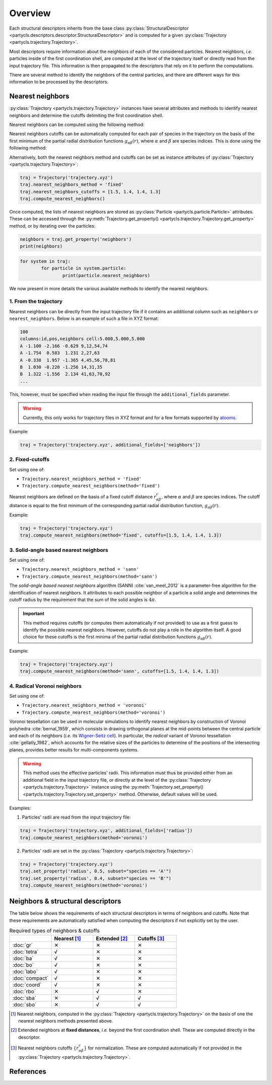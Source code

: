 Overview
========

Each structural descriptors inherits from the base class :py:class:`StructuralDescriptor <partycls.descriptors.descriptor.StructuralDescriptor>` and is computed for a given :py:class:`Trajectory <partycls.trajectory.Trajectory>`.

Most descriptors require information about the neighbors of each of the considered particles. Nearest neighbors, *i.e.* particles inside of the first coordination shell, are computed at the level of the trajectory itself or directly read from the input trajectory file. This information is then propagated to the descriptors that rely on it to perform the computations.

There are several method to identify the neighbors of the central particles, and there are different ways for this information to be processed by the descriptors.

Nearest neighbors
-----------------

:py:class:`Trajectory <partycls.trajectory.Trajectory>` instances have several attributes and methods to identify nearest neighbors and determine the cutoffs delimiting the first coordination shell.

Nearest neighbors can be computed using the following method:

.. automethod:: partycls.trajectory.Trajectory.compute_nearest_neighbors
	:noindex:

Nearest neighbors cutoffs can be automatically computed for each pair of species in the trajectory on the basis of the first minimum of the partial radial distribution functions :math:`g_{\alpha\beta}(r)`, where :math:`\alpha` and :math:`\beta` are species indices. This is done using the following method:

.. automethod:: partycls.trajectory.Trajectory.compute_nearest_neighbors_cutoffs
	:noindex:

Alternatively, both the nearest neighbors method and cutoffs can be set as instance attributes of :py:class:`Trajectory <partycls.trajectory.Trajectory>`:

.. code-block:: python

	traj = Trajectory('trajectory.xyz')
	traj.nearest_neighbors_method = 'fixed'
	traj.nearest_neighbors_cutoffs = [1.5, 1.4, 1.4, 1.3]
	traj.compute_nearest_neighbors()

Once computed, the lists of nearest neighbors are stored as :py:class:`Particle <partycls.particle.Particle>` attributes. These can be accessed through the :py:meth:`Trajectory.get_property() <partycls.trajectory.Trajectory.get_property>` method, or by iterating over the particles:

.. code-block:: python

	neighbors = traj.get_property('neighbors')
	print(neighbors)

.. code-block:: python

	for system in traj:
		for particle in system.particle:
			print(particle.nearest_neighbors)

We now present in more details the various available methods to identify the nearest neighbors.

1. From the trajectory
~~~~~~~~~~~~~~~~~~~~~~

Nearest neighbors can be directly from the input trajectory file if it contains an additional column such as ``neighbors`` or ``nearest_neighbors``. Below is an example of such a file in XYZ format: 

.. code-block::

	100
	columns:id,pos,neighbors cell:5.000,5.000,5.000
	A -1.100 -2.166 -0.629 9,12,54,74
	A -1.754  0.583  1.231 2,27,63
	A -0.338  1.957 -1.365 4,45,56,78,81
	B  1.030 -0.220 -1.256 14,31,35
	B  1.322 -1.556  2.134 41,63,70,92
	...

This, however, must be specified when reading the input file through the ``additional_fields`` parameter.

.. warning::
	Currently, this only works for trajectory files in XYZ format and for a few formats supported by `atooms <https://framagit.org/atooms/atooms>`_.

Example:

.. code-block:: python

	traj = Trajectory('trajectory.xyz', additional_fields=['neighbors'])

2. Fixed-cutoffs
~~~~~~~~~~~~~~~~

Set using one of:

- ``Trajectory.nearest_neighbors_method = 'fixed'``
- ``Trajectory.compute_nearest_neighbors(method='fixed')``

Nearest neighbors are defined on the basis of a fixed cutoff distance :math:`r_{\alpha\beta}^c`, where :math:`\alpha` and :math:`\beta` are species indices. The cutoff distance is equal to the first minimum of the corresponding partial radial distribution function,  :math:`g_{\alpha\beta}(r)`.

Example:

.. code-block:: python

	traj = Trajectory('trajectory.xyz')
	traj.compute_nearest_neighbors(method='fixed', cutoffs=[1.5, 1.4, 1.4, 1.3])

3. Solid-angle based nearest neighbors
~~~~~~~~~~~~~~~~~~~~~~~~~~~~~~~~~~~~~~

Set using one of:

- ``Trajectory.nearest_neighbors_method = 'sann'``
- ``Trajectory.compute_nearest_neighbors(method='sann')``

The *solid-angle based nearest neighbors* algorithm (SANN) :cite:`van_meel_2012` is a parameter-free algorithm for the identification of nearest neighbors. It attributes to each possible neighbor of a particle a solid angle and determines the cutoff radius by the requirement that the sum of the solid angles is :math:`4 \pi`.

.. important ::
	This method requires cutoffs (or computes them automatically if not provided) to use as a first guess to identify the possible nearest neighbors. However, cutoffs do not play a role in the algorithm itself. A good choice for these cutoffs is the first minima of the partial radial distribution functions :math:`g_{\alpha\beta}(r)`.

Example:

.. code-block:: python

	traj = Trajectory('trajectory.xyz')
	traj.compute_nearest_neighbors(method='sann', cutoffs=[1.5, 1.4, 1.4, 1.3])

4. Radical Voronoi neighbors
~~~~~~~~~~~~~~~~~~~~~~~~~~~~

Set using one of:

- ``Trajectory.nearest_neighbors_method = 'voronoi'``
- ``Trajectory.compute_nearest_neighbors(method='voronoi')``

Voronoi tessellation can be used in molecular simulations to identify nearest neighbors by construction of Voronoi polyhedra :cite:`bernal_1959`, which consists in drawing orthogonal planes at the mid-points between the central particle and each of its neighbors (*i.e.* its `Wigner-Seitz cell <https://en.wikipedia.org/wiki/Wigner%E2%80%93Seitz_cell>`_). In particular, the *radical* variant of Voronoi tessellation :cite:`gellatly_1982`, which accounts for the relative sizes of the particles to determine of the positions of the intersecting planes, provides better results for multi-components systems.

.. warning::
	This method uses the effective particles' radii. This information must thus be provided either from an additional field in the input trajectory file, or directly at the level of the :py:class:`Trajectory <partycls.trajectory.Trajectory>` instance using the :py:meth:`Trajectory.set_property() <partycls.trajectory.Trajectory.set_property>` method. Otherwise, default values will be used.

Examples:

1. Particles' radii are read from the input trajectory file:

.. code-block:: python

	traj = Trajectory('trajectory.xyz', additional_fields=['radius'])
	traj.compute_nearest_neighbors(method='voronoi')

2. Particles' radii are set in the :py:class:`Trajectory <partycls.trajectory.Trajectory>`:

.. code-block:: python

	traj = Trajectory('trajectory.xyz')
	traj.set_property('radius', 0.5, subset="species == 'A'")
	traj.set_property('radius', 0.4, subset="species == 'B'")
	traj.compute_nearest_neighbors(method='voronoi')

Neighbors & structural descriptors
----------------------------------

The table below shows the requirements of each structural descriptors in terms of neighbors and cutoffs. Note that these requirements are automatically satisfied when computing the descriptors if not explicitly set by the user.

.. list-table:: Required types of neighbors & cutoffs
	:widths: 20 20 20 20
	:header-rows: 1

	* - 
	  - Nearest [1]_
	  - Extended [2]_
	  - Cutoffs [3]_
	* - :doc:`gr`
	  - ✕
	  - ✕
	  - ✕
	* - :doc:`tetra`
	  - √
	  - ✕
	  - ✕
	* - :doc:`ba`
	  - √
	  - ✕
	  - ✕
	* - :doc:`bo`
	  - √
	  - ✕
	  - ✕
	* - :doc:`labo`
	  - √
	  - ✕
	  - ✕
	* - :doc:`compact`
	  - √
	  - ✕
	  - ✕
	* - :doc:`coord`
	  - √
	  - ✕
	  - ✕
	* - :doc:`rbo`
	  - ✕
	  - √
	  - ✕
	* - :doc:`sba`
	  - ✕
	  - √
	  - √
	* - :doc:`sbo`
	  - ✕
	  - √
	  - √

.. [1] Nearest neighbors, computed in the :py:class:`Trajectory <partycls.trajectory.Trajectory>` on the basis of one the nearest neighbors methods presented above.
.. [2] Extended neighbors at **fixed distances**, *i.e.* beyond the first coordination shell. These are computed directly in the descriptor.
.. [3] Nearest neighbors cutoffs :math:`\{ r_{\alpha\beta}^c \}` for normalization. These are computed automatically if not provided in the :py:class:`Trajectory <partycls.trajectory.Trajectory>`.

References
----------

.. bibliography:: ../../references.bib
	:style: unsrt
	:filter: docname in docnames
